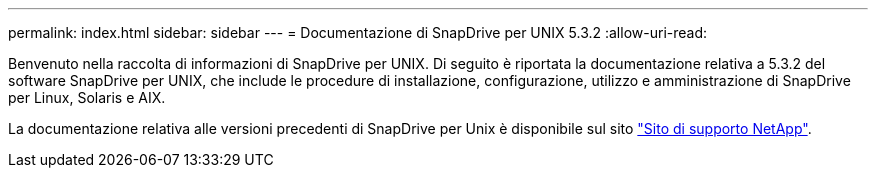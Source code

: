 ---
permalink: index.html 
sidebar: sidebar 
---
= Documentazione di SnapDrive per UNIX 5.3.2
:allow-uri-read: 


Benvenuto nella raccolta di informazioni di SnapDrive per UNIX. Di seguito è riportata la documentazione relativa a 5.3.2 del software SnapDrive per UNIX, che include le procedure di installazione, configurazione, utilizzo e amministrazione di SnapDrive per Linux, Solaris e AIX.

La documentazione relativa alle versioni precedenti di SnapDrive per Unix è disponibile sul sito link:https://mysupport.netapp.com/documentation/productlibrary/index.html?productID=30050["Sito di supporto NetApp"].

